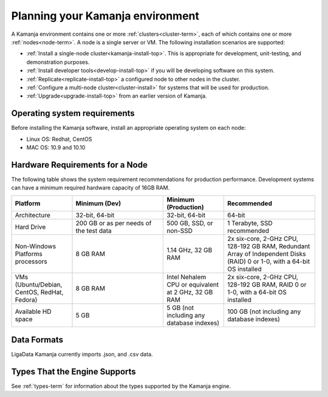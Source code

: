
.. _prereqs-install-top:

Planning your Kamanja environment
=================================

A Kamanja environment contains one or more
:ref:`clusters<cluster-term>`,
each of which contains one or more :ref:`nodes<node-term>`.
A node is a single server or VM.
The following installation scenarios are supported:

- :ref:`Install a single-node cluster<kamanja-install-top>`.
  This is appropriate for development, unit-testing,
  and demonstration purposes.

- :ref:`Install developer tools<develop-install-top>`
  if you will be developing software on this system.

- :ref:`Replicate<replicate-install-top>` a configured node
  to other nodes in the cluster.

- :ref:`Configure a multi-node cluster<cluster-install>`
  for systems that will be used for production.

- :ref:`Upgrade<upgrade-install-top>` from an earlier version
  of Kamanja.


Operating system requirements
-----------------------------

Before installing the Kamanja software,
install an appropriate operating system on each node:

- Linux OS: Redhat, CentOS
- MAC OS: 10.9 and 10.10

Hardware Requirements for a Node
--------------------------------

The following table shows the system requirement recommendations
for production performance.
Development systems can have a minimum required hardware capacity of 16GB RAM.

.. list-table::
   :widths: 20 30 20 30
   :header-rows: 1

   * - Platform
     - Minimum (Dev)
     - Minimum (Production)
     - Recommended
   * - Architecture
     - 32-bit, 64-bit
     - 32-bit, 64-bit
     - 64-bit
   * - Hard Drive
     - 200 GB or as per needs of the test data      
     - 500 GB, SSD, or non-SSD      
     - 1 Terabyte, SSD recommended
   * - Non-Windows Platforms processors
     - 8 GB RAM
     - 1.14 GHz, 32 GB RAM      
     - 2x six-core, 2-GHz CPU, 128-192 GB RAM,
       Redundant Array of Independent Disks (RAID) 0 or 1-0,
       with a 64-bit OS installed
   * - VMs
       (Ubuntu/Debian, CentOS, RedHat, Fedora)
     - 8 GB RAM
     - Intel Nehalem CPU or equivalent at 2 GHz, 32 GB RAM
     - 2x six-core, 2-GHz CPU, 128-192 GB RAM, RAID 0 or 1-0,
       with a 64-bit OS installed
   * - Available HD space
     - 5 GB
     - 5 GB (not including any database indexes)
     - 100 GB (not including any database indexes)

Data Formats
------------

LigaData Kamanja currently imports .json, and .csv data.

Types That the Engine Supports
------------------------------

See :ref:`types-term` for information about the types
supported by the Kamanja engine.


